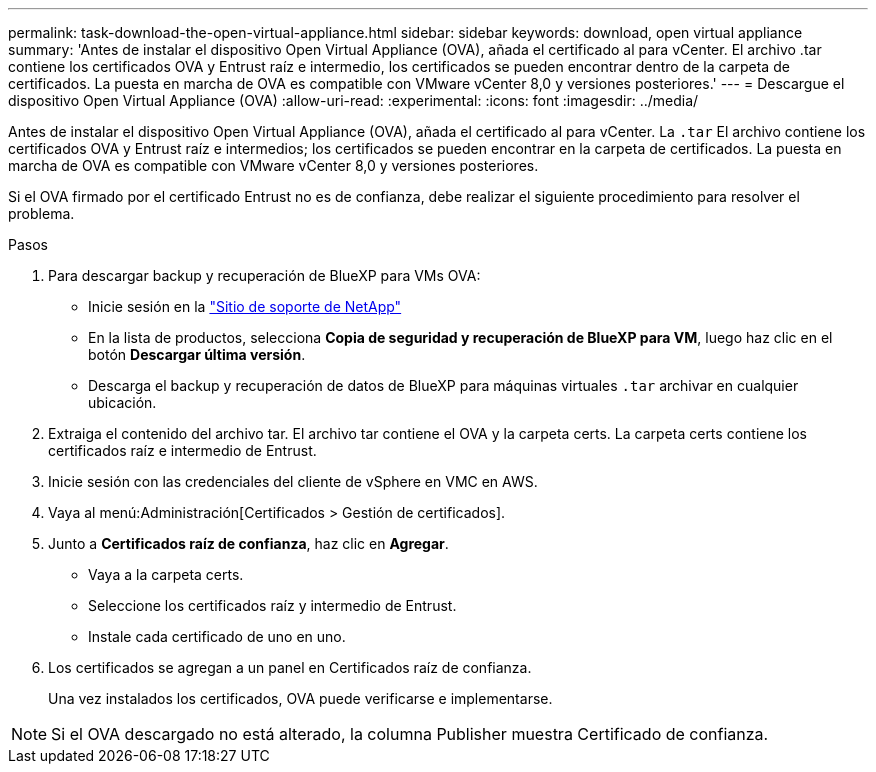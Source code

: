 ---
permalink: task-download-the-open-virtual-appliance.html 
sidebar: sidebar 
keywords: download, open virtual appliance 
summary: 'Antes de instalar el dispositivo Open Virtual Appliance (OVA), añada el certificado al para vCenter. El archivo .tar contiene los certificados OVA y Entrust raíz e intermedio, los certificados se pueden encontrar dentro de la carpeta de certificados. La puesta en marcha de OVA es compatible con VMware vCenter 8,0 y versiones posteriores.' 
---
= Descargue el dispositivo Open Virtual Appliance (OVA)
:allow-uri-read: 
:experimental: 
:icons: font
:imagesdir: ../media/


[role="lead"]
Antes de instalar el dispositivo Open Virtual Appliance (OVA), añada el certificado al para vCenter. La `.tar` El archivo contiene los certificados OVA y Entrust raíz e intermedios; los certificados se pueden encontrar en la carpeta de certificados. La puesta en marcha de OVA es compatible con VMware vCenter 8,0 y versiones posteriores.

Si el OVA firmado por el certificado Entrust no es de confianza, debe realizar el siguiente procedimiento para resolver el problema.

.Pasos
. Para descargar backup y recuperación de BlueXP para VMs OVA:
+
** Inicie sesión en la https://mysupport.netapp.com/products/index.html["Sitio de soporte de NetApp"^]
** En la lista de productos, selecciona *Copia de seguridad y recuperación de BlueXP para VM*, luego haz clic en el botón *Descargar última versión*.
** Descarga el backup y recuperación de datos de BlueXP para máquinas virtuales `.tar` archivar en cualquier ubicación.


. Extraiga el contenido del archivo tar. El archivo tar contiene el OVA y la carpeta certs. La carpeta certs contiene los certificados raíz e intermedio de Entrust.
. Inicie sesión con las credenciales del cliente de vSphere en VMC en AWS.
. Vaya al menú:Administración[Certificados > Gestión de certificados].
. Junto a *Certificados raíz de confianza*, haz clic en *Agregar*.
+
** Vaya a la carpeta certs.
** Seleccione los certificados raíz y intermedio de Entrust.
** Instale cada certificado de uno en uno.


. Los certificados se agregan a un panel en Certificados raíz de confianza.
+
Una vez instalados los certificados, OVA puede verificarse e implementarse.



[NOTE]
====
Si el OVA descargado no está alterado, la columna Publisher muestra Certificado de confianza.

====